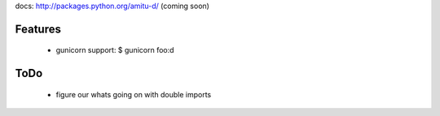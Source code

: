 docs: http://packages.python.org/amitu-d/ (coming soon)

Features
========

 * gunicorn support: $ gunicorn foo:d
 
ToDo
====

 * figure our whats going on with double imports
